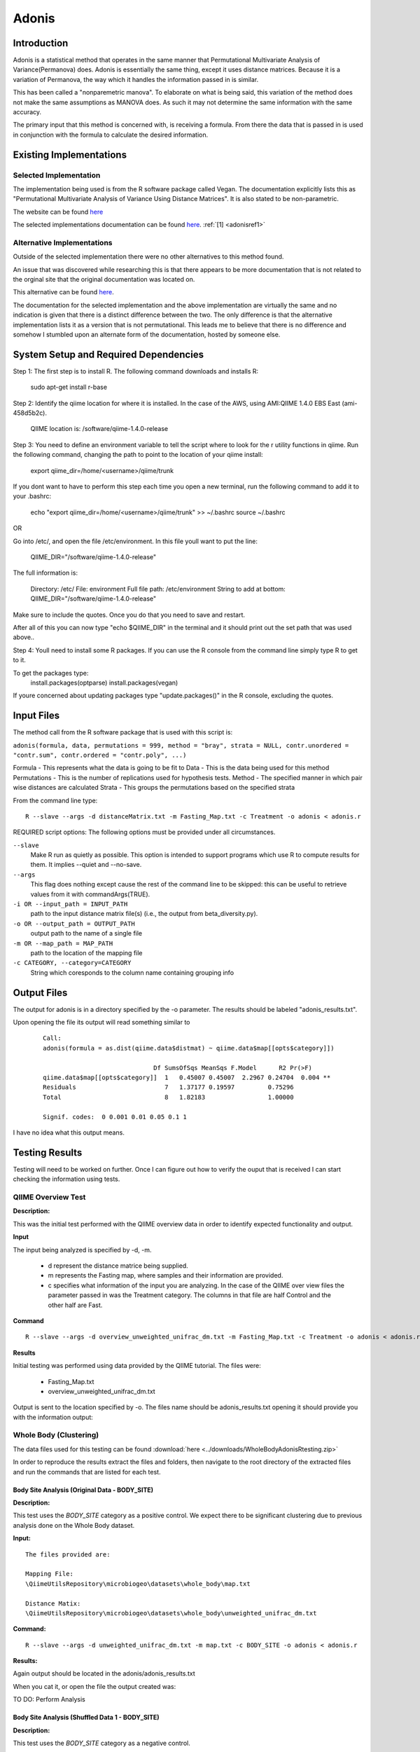 .. _adonisstartref:

======
Adonis
======

Introduction
------------

Adonis is a statistical method that operates in the same manner that Permutational Multivariate Analysis of Variance(Permanova) does. Adonis is essentially the same thing, except it uses distance matrices. Because it is a variation of Permanova, the way which it handles the information passed in is similar.

This has been called a "nonparemetric manova". To elaborate on what is being said, this variation of the method does not make the same assumptions as MANOVA does. As such it may not determine the same information with the same accuracy.

The primary input that this method is concerned with, is receiving a formula. From there the data that is passed in is used in conjunction with the formula to calculate the desired information.

Existing Implementations
------------------------

Selected Implementation
^^^^^^^^^^^^^^^^^^^^^^^

The implementation being used is from the R software package called Vegan. The documentation explicitly lists this as "Permutational Multivariate Analysis of Variance Using Distance Matrices". It is also stated to be non-parametric.

The website can be found `here <http://vegan.r-forge.r-project.org/>`__

The selected implementations documentation can be found `here <http://cc.oulu.fi/~jarioksa/softhelp/vegan/html/adonis.html>`__. :ref:`[1] <adonisref1>`


Alternative Implementations
^^^^^^^^^^^^^^^^^^^^^^^^^^^

Outside of the selected implementation there were no other alternatives to this method found.

An issue that was discovered while researching this is that there appears to be more documentation that is not related to the orginal site that the original documentation was located on.

This alternative can be found `here <http://rss.acs.unt.edu/Rdoc/library/vegan/html/adonis.html>`_.

The documentation for the selected implementation and the above implementation are virtually the same and no indication is given that there is a distinct difference between the two. The only difference is that the alternative implementation lists it as a version that is not permutational. This leads me to believe that there is no difference and somehow I stumbled upon an alternate form of the documentation, hosted by someone else.

System Setup and Required Dependencies
--------------------------------------
Step 1:
The first step is to install R. The following command downloads and installs R:

    sudo apt-get install r-base

Step 2:
Identify the qiime location for where it is installed. In the case of the AWS, using AMI:QIIME 1.4.0 EBS East (ami-458d5b2c). 

	QIIME location is: /software/qiime-1.4.0-release

Step 3:
You need to define an environment variable to tell the script where to look for the r utility functions in qiime. Run the following command, changing the path to point to the location of your qiime install:

    export qiime_dir=/home/<username>/qiime/trunk

If you dont want to have to perform this step each time you open a new terminal, run the following command to add it to your .bashrc:

    echo "export qiime_dir=/home/<username>/qiime/trunk" >> ~/.bashrc
    source ~/.bashrc

OR

Go into /etc/, and open the file /etc/environment. In this file youll want to put the line:

	QIIME_DIR="/software/qiime-1.4.0-release" 

The full information is:

	Directory: /etc/
	File: environment
	Full file path: /etc/environment
	String to add at bottom: QIIME_DIR="/software/qiime-1.4.0-release" 

Make sure to include the quotes. Once you do that you need to save and  restart. 

After all of this you can now type "echo $QIIME_DIR" in the terminal and it should print out the set path that was used above..

Step 4:
Youll need to install some R packages. If you can use the R console from the command line simply type R to get to it.

To get the packages type:
	install.packages(optparse)
	install.packages(vegan)

If youre concerned about updating packages type "update.packages()" in the R console, excluding the quotes.


Input Files
-----------
The method call from the R software package that is used with this script is:

``adonis(formula, data, permutations = 999, method = "bray", strata = NULL, contr.unordered = "contr.sum", contr.ordered = "contr.poly", ...)``

Formula - This represents what the data is going to be fit to
Data - This is the data being used for this method
Permutations - This is the number of replications used for hypothesis tests.
Method - The specified manner in which pair wise distances are calculated
Strata - This groups the permutations based on the specified strata

From the command line type: ::

  R --slave --args -d distanceMatrix.txt -m Fasting_Map.txt -c Treatment -o adonis < adonis.r

REQUIRED script options:
The following options must be provided under all circumstances.

``--slave``
    Make R run as quietly as possible. This option is intended to support programs which use R to compute results for them. It implies --quiet and --no-save. 

``--args``
    This flag does nothing except cause the rest of the command line to be skipped: this can be useful to retrieve values from it with commandArgs(TRUE).

``-i OR --input_path = INPUT_PATH``
	path to the input distance matrix file(s) (i.e., the output from beta_diversity.py).

``-o OR --output_path = OUTPUT_PATH``
	output path to the name of a single file

``-m OR --map_path = MAP_PATH``
	path to the location of the mapping file

``-c CATEGORY, --category=CATEGORY``
	String which coresponds to the column name containing grouping info


Output Files
------------
The output for adonis is in a directory specified by the -o parameter. The results should be labeled "adonis_results.txt".

Upon opening the file its output will read something similar to

 ::

  Call:
  adonis(formula = as.dist(qiime.data$distmat) ~ qiime.data$map[[opts$category]])

                                Df SumsOfSqs MeanSqs F.Model      R2 Pr(>F)
  qiime.data$map[[opts$category]]  1   0.45007 0.45007  2.2967 0.24704  0.004 **
  Residuals                        7   1.37177 0.19597         0.75296
  Total                            8   1.82183                 1.00000

  Signif. codes:  0 0.001 0.01 0.05 0.1 1


I have no idea what this output means.
  

Testing Results
---------------

Testing will need to be worked on further. Once I can figure out how to verify the ouput that is received I can start checking the information using tests.

QIIME Overview Test
^^^^^^^^^^^^^^^^^^^
**Description:**

This was the initial test performed with the QIIME overview data in order to identify expected functionality and output.

**Input**

The input being analyzed is specified by -d, -m.

  - d represent the distance matrice being supplied. 

  - m represents the Fasting map, where samples and their information are provided.

  - c specifies what information of the input you are analyzing. In the case of the QIIME over view files the parameter passed in was the Treatment category. The columns in that file are half Control and the other half are Fast.


**Command** ::

  R --slave --args -d overview_unweighted_unifrac_dm.txt -m Fasting_Map.txt -c Treatment -o adonis < adonis.r

**Results**

Initial testing was performed using data provided by the QIIME tutorial. The files were: 

 * Fasting_Map.txt
 * overview_unweighted_unifrac_dm.txt

Output is sent to the location specified by -o. The files name should be adonis_results.txt opening it should provide you with the information output:


.. image:: ../images/adonis/wholebody/originalData/qiimeOverviewResults.png
  :align: center

Whole Body (Clustering)
^^^^^^^^^^^^^^^^^^^^^^^

The data files used for this testing can be found :download:`here <../downloads/WholeBodyAdonisRtesting.zip>`

In order to reproduce the results extract the files and folders, then navigate to the root directory of the extracted files and run the commands that are listed for each test.

Body Site Analysis (Original Data - BODY_SITE)
~~~~~~~~~~~~~~~~~~~~~~~~~~~~~~~~~~~~~~~~~~~~~~
**Description:**

This test uses the `BODY_SITE` category as a positive control.
We expect there to be significant clustering due to previous analysis done on
the Whole Body dataset.

**Input:** ::

  The files provided are:

  Mapping File:
  \QiimeUtilsRepository\microbiogeo\datasets\whole_body\map.txt

  Distance Matix:
  \QiimeUtilsRepository\microbiogeo\datasets\whole_body\unweighted_unifrac_dm.txt

**Command:** ::
 
  R --slave --args -d unweighted_unifrac_dm.txt -m map.txt -c BODY_SITE -o adonis < adonis.r

**Results:**


.. image:: ../images/adonis/wholebody/originalData/bodysiteRun.png
  :align: center

Again output should be located in the adonis/adonis_results.txt

.. image:: ../images/adonis/wholebody/originalData/bodysiteChangeDir.png
  :align: center

When you cat it, or open the file the output created was:

.. image:: ../images/adonis/wholebody/originalData/bodysiteResults.png
  :align: center

TO DO:
Perform Analysis

Body Site Analysis (Shuffled Data 1 - BODY_SITE)
~~~~~~~~~~~~~~~~~~~~~~~~~~~~~~~~~~~~~~~~~~~~~~~~~
**Description:**

This test uses the `BODY_SITE` category as a negative control.

We expect there to be no significant clustering due to previous analysis done on
the Whole Body dataset.

**Input:**

The files provided are: ::

  Mapping File:
  \QiimeUtilsRepository\microbiogeo\datasets\whole_body\map.txt

  Distance Matix:
  \QiimeUtilsRepository\microbiogeo\datasets\whole_body\unweighted_unifrac_dm_shuffled_1.txt

**Command:** ::

  R --slave --args -d DataSets/ShuffledSet1/unweighted_unifrac_dm_shuffled_1.txt -m map.txt -c BODY_SITE -o adonis < adonis.r

**Results:**

.. image:: ../images/adonis/wholebody/shuffledData1/bodysiteResults.png
  :align: center


TO DO:
Perform Analysis

Body Site Analysis (Shuffled Data 2 - BODY_SITE)
~~~~~~~~~~~~~~~~~~~~~~~~~~~~~~~~~~~~~~~~~~~~~~~~~
**Description:**

This test uses the `BODY_SITE` category as a negative control.

We expect there to be no significant clustering due to previous analysis done on
the Whole Body dataset.

**Input:**

The files provided are: ::

  Mapping File:
  \QiimeUtilsRepository\microbiogeo\datasets\whole_body\map.txt

  Distance Matix:
  \QiimeUtilsRepository\microbiogeo\datasets\whole_body\unweighted_unifrac_dm_shuffled_2.txt


**Command:** ::

  R --slave --args -d DataSets/ShuffledSet2/unweighted_unifrac_dm_shuffled_2.txt -m map.txt -c BODY_SITE -o adonis < adonis.r

**Results:**

.. image:: ../images/adonis/wholebody/shuffledData2/bodysiteResults.png
  :align: center

TO DO:
Perform Analysis

Body Site Analysis (Shuffled Data 3 - BODY_SITE)
~~~~~~~~~~~~~~~~~~~~~~~~~~~~~~~~~~~~~~~~~~~~~~~~~
**Description:**

This test uses the `BODY_SITE` category as a negative control.

We expect there to be no significant clustering due to previous analysis done on
the Whole Body dataset.

**Input:**

The files provided are: ::

  Mapping File:
  \QiimeUtilsRepository\microbiogeo\datasets\whole_body\map.txt

  Distance Matix:
  \QiimeUtilsRepository\microbiogeo\datasets\whole_body\unweighted_unifrac_dm_shuffled_3.txt

**Command:** ::

  R --slave --args -d DataSets/ShuffledSet3/unweighted_unifrac_dm_shuffled_3.txt -m map.txt -c BODY_SITE -o adonis < adonis.r

**Results:**

.. image:: ../images/adonis/wholebody/shuffledData3/bodysiteResults.png
  :align: center

TO DO:
Perform Analysis


Body Site Analysis (Original Data - SEX)
~~~~~~~~~~~~~~~~~~~~~~~~~~~~~~~~~~~~~~~~
**Description:**

This test uses the `SEX` category as a positive control.
We expect there to be significant clustering due to previous analysis done on
the Whole Body dataset.

**Input:** ::

  The files provided are:

  Mapping File:
  \QiimeUtilsRepository\microbiogeo\datasets\whole_body\map.txt

  Distance Matix:
  \QiimeUtilsRepository\microbiogeo\datasets\whole_body\unweighted_unifrac_dm.txt

**Command:** ::

  R --slave --args -d unweighted_unifrac_dm.txt -m map.txt -c SEX -o adonis < adonis.r

**Results:**

.. image:: ../images/adonis/wholebody/originalData/sexResults.png
  :align: center

TO DO:
Perform Analysis

Keyboard (Clustering)
^^^^^^^^^^^^^^^^^^^^^

The data files used for this testing can be found :download:`here <../downloads/KeyboardAdonisRtesting.zip>`

In order to reproduce the results extract the files and folders, then navigate to the root directory of the extracted files and run the commands that are listed for each test.

Keyboard Analysis (Original Data - Host_Subject_ID)
~~~~~~~~~~~~~~~~~~~~~~~~~~~~~~~~~~~~~~~~~~~~~~~~~~~
**Description:**

These are the tests performed on the keyboard data set. It focuses on using the `Host_Subject_ID`. The expected result is to see results that cluster around the `Host_Subject_ID` information. This is being used as a positive correlation test.

**Input:**

The files provided are: ::

  Mapping File:
  \QiimeUtilsRepository\microbiogeo\datasets\keyboard\map.txt

  Distance Matix:
  \QiimeUtilsRepository\microbiogeo\datasets\keyboard\unweighted_unifrac_dm.txt

**Command:** ::

  R --slave --args -d datasets/originalData/unweighted_unifrac_dm.txt -m map.txt -c HOST_SUBJECT_ID -o adonis < adonis.r
  

**Results:**

.. image:: ../images/adonis/keyboard/originalData/hostSubjectIDResults.png
  :align: center

TO DO:
Perform Analysis

Keyboard Analysis (Shuffled Data 1 - Host_Subject_ID)
~~~~~~~~~~~~~~~~~~~~~~~~~~~~~~~~~~~~~~~~~~~~~~~~~~~~~
**Description:**

These are the tests performed on the keyboard data set. It focuses on using the `Host_Subject_ID`. The expected result is to see results that are NOT clustering arounding the `Host_Subject_ID` information. This is being used as a negative correlation test.

**Input:**

The files provided are: ::

  Mapping File:
  \QiimeUtilsRepository\microbiogeo\datasets\keyboard\map.txt

  Distance Matix:
  \QiimeUtilsRepository\microbiogeo\datasets\keyboard\unweighted_unifrac_dm_shuffled_1.txt

**Command:** ::

  R --slave --args -d datasets/shuffledData1/unweighted_unifrac_dm_shuffled_1.txt -m map.txt -c HOST_SUBJECT_ID -o adonis < adonis.r
  

**Results:**

.. image:: ../images/adonis/keyboard/shuffledData1/hostSubjectIDResults.png
  :align: center

TO DO:
Perform Analysis

Keyboard Analysis (Shuffled Data 2 - Host_Subject_ID)
~~~~~~~~~~~~~~~~~~~~~~~~~~~~~~~~~~~~~~~~~~~~~~~~~~~~~
**Description:**

These are the tests performed on the keyboard data set. It focuses on using the `Host_Subject_ID`. The expected result is to see results that are NOT clustering arounding the `Host_Subject_ID` information. This is being used as a negative correlation test.

**Input:**

The files provided are: ::

  Mapping File:
  \QiimeUtilsRepository\microbiogeo\datasets\keyboard\map.txt

  Distance Matix:
  \QiimeUtilsRepository\microbiogeo\datasets\keyboard\unweighted_unifrac_dm_shuffled_2.txt

**Command:** ::

  R --slave --args -d datasets/shuffledData2/unweighted_unifrac_dm_shuffled_2.txt -m map.txt -c HOST_SUBJECT_ID -o adonis < adonis.r
  

**Results:**

.. image:: ../images/adonis/keyboard/shuffledData2/hostSubjectIDResults.png
  :align: center

TO DO:
Perform Analysis

Keyboard Analysis (Shuffled Data 3 - Host_Subject_ID)
~~~~~~~~~~~~~~~~~~~~~~~~~~~~~~~~~~~~~~~~~~~~~~~~~~~~~
**Description:**

These are the tests performed on the keyboard data set. It focuses on using the `Host_Subject_ID`. The expected result is to see results that are NOT clustering arounding the `Host_Subject_ID` information. This is being used as a negative correlation test.

**Input:**

The files provided are: ::

  Mapping File:
  \QiimeUtilsRepository\microbiogeo\datasets\keyboard\map.txt

  Distance Matix:
  \QiimeUtilsRepository\microbiogeo\datasets\keyboard\unweighted_unifrac_dm_shuffled_3.txt

**Command:** ::

  R --slave --args -d datasets/shuffledData3/unweighted_unifrac_dm_shuffled_3.txt -m map.txt -c HOST_SUBJECT_ID -o adonis < adonis.r

**Results:**

.. image:: ../images/adonis/keyboard/shuffledData3/hostSubjectIDResults.png
  :align: center

TO DO:
Perform Analysis

Glen Canyon (Clustering)
^^^^^^^^^^^^^^^^^^^^^^^^

The data files used for this testing can be found :download:`here <../downloads/GlenCanyonAdonisRtesting.zip>`

In order to reproduce the results extract the files and folders, then navigate to the root directory of the extracted files and run the commands that are listed for each test.

Glen Canyon Analysis (Original Data - CurrentlyWet)
~~~~~~~~~~~~~~~~~~~~~~~~~~~~~~~~~~~~~~~~~~~~~~~~~~~~~
**Description:**

These are the tests performed on the glen canyon data set. It focuses on using the `CurrentlyWet` information. The expected result is to see the output clustering around areas if it was wet, or not. This is being used as a positive correlation test.

**Input:**

The files provided are: ::

  Mapping File:
  \QiimeUtilsRepository\microbiogeo\datasets\glen_canyon\map_25Jan2012.txt

  Distance Matix:
  \QiimeUtilsRepository\microbiogeo\datasets\glen_canyon\unweighted_unifrac_dm.txt

**Command:** ::

  R --slave --args -d datasets/originalData/unweighted_unifrac_dm.txt -m map_25Jan2012.txt -c CurrentlyWet -o adonis < adonis.r

**Results:**

.. image:: ../images/adonis/glencanyon/originalData/currentlyWetResults.png
  :align: center

TO DO:
Perform Analysis

Glen Canyon Analysis (Shuffled Data 1 - CurrentlyWet)
~~~~~~~~~~~~~~~~~~~~~~~~~~~~~~~~~~~~~~~~~~~~~~~~~~~~~
**Description:**

These are the tests performed on the glen canyon data set. It focuses on using the `CurrentlyWet` information. The expected result is to see the output NOT clustering around areas if it was wet, or not wet. This is being used as a negative correlation test.

**Input:**

The files provided are: ::

  Mapping File:
  \QiimeUtilsRepository\microbiogeo\datasets\glen_canyon\map_25Jan2012.txt

  Distance Matix:
  \QiimeUtilsRepository\microbiogeo\datasets\glen_canyon\unweighted_unifrac_dm_shuffled_1.txt

**Command:** ::

  R --slave --args -d datasets/shuffledData1/unweighted_unifrac_dm_shuffled_1.txt -m map_25Jan2012.txt -c CurrentlyWet -o adonis < adonis.r

**Results:**

.. image:: ../images/adonis/glencanyon/shuffledData1/currentlyWetResults.png
  :align: center

TO DO:
Perform Analysis

Glen Canyon Analysis (Shuffled Data 2 - CurrentlyWet)
~~~~~~~~~~~~~~~~~~~~~~~~~~~~~~~~~~~~~~~~~~~~~~~~~~~~~
**Description:**

These are the tests performed on the glen canyon data set. It focuses on using the `CurrentlyWet` information. The expected result is to see the output NOT clustering around areas if it was wet, or not wet. This is being used as a negative correlation test.

**Input:**

The files provided are: ::

  Mapping File:
  \QiimeUtilsRepository\microbiogeo\datasets\glen_canyon\map_25Jan2012.txt

  Distance Matix:
  \QiimeUtilsRepository\microbiogeo\datasets\glen_canyon\unweighted_unifrac_dm_shuffled_2.txt

**Command:** ::

  R --slave --args -d datasets/shuffledData2/unweighted_unifrac_dm_shuffled_2.txt -m map_25Jan2012.txt -c CurrentlyWet -o adonis < adonis.r

**Results:**

.. image:: ../images/adonis/glencanyon/shuffledData2/currentlyWetResults.png
  :align: center

TO DO:
Perform Analysis


Glen Canyon Analysis (Shuffled Data 3 - CurrentlyWet)
~~~~~~~~~~~~~~~~~~~~~~~~~~~~~~~~~~~~~~~~~~~~~~~~~~~~~
**Description:**

These are the tests performed on the glen canyon data set. It focuses on using the `CurrentlyWet` information. The expected result is to see the output NOT clustering around areas if it was wet, or not wet. This is being used as a negative correlation test.

**Input:**

The files provided are: ::

  Mapping File:
  \QiimeUtilsRepository\microbiogeo\datasets\glen_canyon\map_25Jan2012.txt

  Distance Matix:
  \QiimeUtilsRepository\microbiogeo\datasets\glen_canyon\unweighted_unifrac_dm_shuffled_3.txt

**Command:** ::

  R --slave --args -d datasets/shuffledData3/unweighted_unifrac_dm_shuffled_3.txt -m map_25Jan2012.txt -c CurrentlyWet -o adonis < adonis.r

**Results:**

.. image:: ../images/adonis/glencanyon/shuffledData3/currentlyWetResults.png
  :align: center

TO DO:
Perform Analysis


References
----------
.. _adonisref1:

[1]Permutational Multivariate Analysis of Variance Using Distance Matrices

http://cc.oulu.fi/~jarioksa/softhelp/vegan/html/adonis.html

.. _adonisref2:

[2]Vegdist Documentation

http://cc.oulu.fi/~jarioksa/softhelp/vegan/html/vegdist.html

.. _adonisref3:

[3]Alternate Adonis Documentation

http://www.oga-lab.net/RGM2/func.php?rd_id=vegan:adonis

